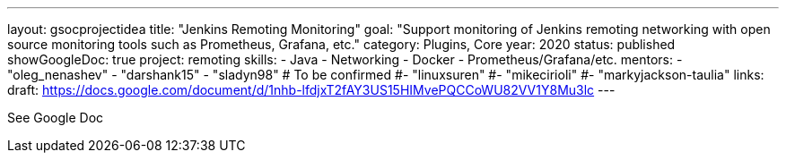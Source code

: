 ---
layout: gsocprojectidea
title: "Jenkins Remoting Monitoring"
goal: "Support monitoring of Jenkins remoting networking with open source monitoring tools such as Prometheus, Grafana, etc."
category: Plugins, Core
year: 2020
status: published
showGoogleDoc: true
project: remoting
skills:
- Java
- Networking
- Docker
- Prometheus/Grafana/etc.
mentors:
- "oleg_nenashev"
- "darshank15"
- "sladyn98"
# To be confirmed
#- "linuxsuren"
#- "mikecirioli"
#- "markyjackson-taulia"
links:
  draft: https://docs.google.com/document/d/1nhb-lfdjxT2fAY3US15HIMvePQCCoWU82VV1Y8Mu3lc
---

See Google Doc
